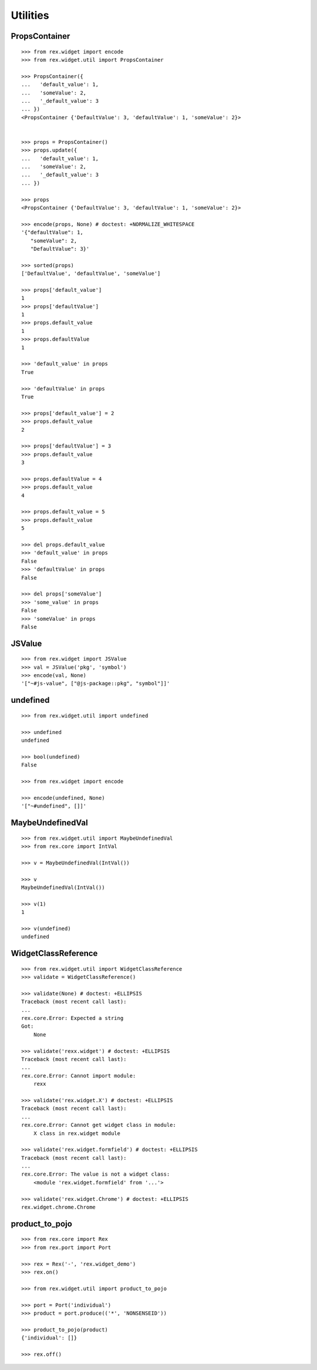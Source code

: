 Utilities
=========

PropsContainer
--------------

::

  >>> from rex.widget import encode
  >>> from rex.widget.util import PropsContainer

  >>> PropsContainer({
  ...   'default_value': 1,
  ...   'someValue': 2,
  ...   '_default_value': 3
  ... })
  <PropsContainer {'DefaultValue': 3, 'defaultValue': 1, 'someValue': 2}>


  >>> props = PropsContainer()
  >>> props.update({
  ...   'default_value': 1,
  ...   'someValue': 2,
  ...   '_default_value': 3
  ... })

  >>> props
  <PropsContainer {'DefaultValue': 3, 'defaultValue': 1, 'someValue': 2}>

  >>> encode(props, None) # doctest: +NORMALIZE_WHITESPACE
  '{"defaultValue": 1,
     "someValue": 2,
     "DefaultValue": 3}'

  >>> sorted(props)
  ['DefaultValue', 'defaultValue', 'someValue']

  >>> props['default_value']
  1
  >>> props['defaultValue']
  1
  >>> props.default_value
  1
  >>> props.defaultValue
  1

  >>> 'default_value' in props
  True

  >>> 'defaultValue' in props
  True

  >>> props['default_value'] = 2
  >>> props.default_value
  2

  >>> props['defaultValue'] = 3
  >>> props.default_value
  3

  >>> props.defaultValue = 4
  >>> props.default_value
  4

  >>> props.default_value = 5
  >>> props.default_value
  5

  >>> del props.default_value
  >>> 'default_value' in props
  False
  >>> 'defaultValue' in props
  False

  >>> del props['someValue']
  >>> 'some_value' in props
  False
  >>> 'someValue' in props
  False

JSValue
-------

::

  >>> from rex.widget import JSValue
  >>> val = JSValue('pkg', 'symbol')
  >>> encode(val, None)
  '["~#js-value", ["@js-package::pkg", "symbol"]]'

undefined
---------

::

  >>> from rex.widget.util import undefined

  >>> undefined
  undefined

  >>> bool(undefined)
  False

  >>> from rex.widget import encode

  >>> encode(undefined, None)
  '["~#undefined", []]'

MaybeUndefinedVal
-----------------

::

  >>> from rex.widget.util import MaybeUndefinedVal
  >>> from rex.core import IntVal

  >>> v = MaybeUndefinedVal(IntVal())

  >>> v
  MaybeUndefinedVal(IntVal())

  >>> v(1)
  1

  >>> v(undefined)
  undefined

WidgetClassReference
--------------------

::

  >>> from rex.widget.util import WidgetClassReference
  >>> validate = WidgetClassReference()

  >>> validate(None) # doctest: +ELLIPSIS
  Traceback (most recent call last):
  ...
  rex.core.Error: Expected a string
  Got:
      None

  >>> validate('rexx.widget') # doctest: +ELLIPSIS
  Traceback (most recent call last):
  ...
  rex.core.Error: Cannot import module:
      rexx

  >>> validate('rex.widget.X') # doctest: +ELLIPSIS
  Traceback (most recent call last):
  ...
  rex.core.Error: Cannot get widget class in module:
      X class in rex.widget module

  >>> validate('rex.widget.formfield') # doctest: +ELLIPSIS
  Traceback (most recent call last):
  ...
  rex.core.Error: The value is not a widget class:
      <module 'rex.widget.formfield' from '...'>

  >>> validate('rex.widget.Chrome') # doctest: +ELLIPSIS
  rex.widget.chrome.Chrome

product_to_pojo
---------------

::

  >>> from rex.core import Rex
  >>> from rex.port import Port

  >>> rex = Rex('-', 'rex.widget_demo')
  >>> rex.on()

  >>> from rex.widget.util import product_to_pojo

  >>> port = Port('individual')
  >>> product = port.produce(('*', 'NONSENSEID'))

  >>> product_to_pojo(product)
  {'individual': []}

  >>> rex.off()

